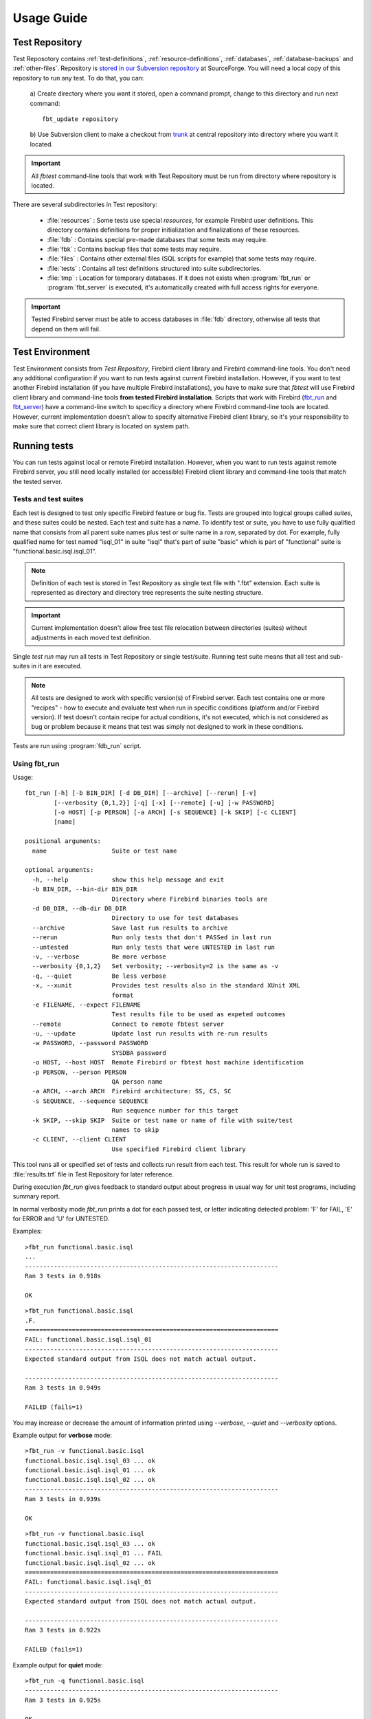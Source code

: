 ===========
Usage Guide
===========

.. _test-repository:

Test Repository
===============

Test Reposotory contains :ref:`test-definitions`, :ref:`resource-definitions`, :ref:`databases`, 
:ref:`database-backups` and :ref:`other-files`. Repository is `stored in our Subversion 
repository <http://svn.code.sf.net/p/firebird/code/>`_ at SourceForge. You will need a local copy 
of this repository to run any test. To do that, you can:

   a) Create directory where you want it stored, open a command prompt, change to this directory and 
   run next command::

         fbt_update repository

   b) Use Subversion client to make a checkout from 
   `trunk <http://svn.code.sf.net/p/firebird/code/qa/fbt-repository/trunk/>`_ at central repository
   into directory where you want it located.

.. important::

   All `fbtest` command-line tools that work with Test Repository must be run from directory where 
   repository is located.

There are several subdirectories in Test repository:

   - :file:`resources` : Some tests use special `resources`, for example Firebird user definitions. 
     This directory contains definitions for proper initialization and finalizations of these resources.
   - :file:`fdb` : Contains special pre-made databases that some tests may require.
   - :file:`fbk` : Contains backup files that some tests may require.
   - :file:`files` : Contains other external files (SQL scripts for example) that some tests may require.
   - :file:`tests` : Contains all test definitions structured into suite subdirectories.
   - :file:`tmp` : Location for temporary databases. If it does not exists when :program:`fbt_run` or
     :program:`fbt_server` is executed, it's automatically created with full access rights for everyone.

.. important::

   Tested Firebird server must be able to access databases in :file:`fdb` directory, otherwise all tests 
   that depend on them will fail.
     
Test Environment
================

Test Environment consists from `Test Repository`, Firebird client library and Firebird command-line tools. 
You don't need any additional configuration if you want to run tests against current Firebird installation.
However, if you want to test another Firebird installation (if you have multiple Firebird installations),
you have to make sure that `fbtest` will use Firebird client library and command-line tools **from tested
Firebird installation**. Scripts that work with Firebird (fbt_run_ and fbt_server_) have a command-line 
switch to specificy a directory where Firebird command-line tools are located. However, current
implementation doesn't allow to specify alternative Firebird client library, so it's your responsibility
to make sure that correct client library is located on system path.


Running tests
=============

You can run tests against local or remote Firebird installation. However, when you want to run tests
against remote Firebird server, you still need locally installed (or accessible) Firebird client library
and command-line tools that match the tested server. 

Tests and test suites
---------------------

Each test is designed to test only specific Firebird feature or bug fix. Tests are grouped into logical
groups called `suites`, and these suites could be nested. Each test and suite has a `name`. To identify
test or suite, you have to use fully qualified name that consists from all parent suite names plus test
or suite name in a row, separated by dot. For example, fully qualified name for test named "isql_01" in 
suite "isql" that's part of suite "basic" which is part of "functional" suite is 
"functional.basic.isql.isql_01".

.. note::

   Definition of each test is stored in Test Repository as single text file with ".fbt" extension.
   Each suite is represented as directory and directory tree represents the suite nesting structure.

.. important::

   Current implementation doesn't allow free test file relocation between directories (suites)
   without adjustments in each moved test definition.

Single `test run` may run all tests in Test Repository or single test/suite. Running test suite means
that all test and sub-suites in it are executed.

.. note::

   All tests are designed to work with specific version(s) of Firebird server. Each test contains
   one or more "recipes" - how to execute and evaluate test when run in specific conditions
   (platform and/or Firebird version). If test doesn't contain recipe for actual conditions, it's
   not executed, which is not considered as bug or problem because it means that test was simply 
   not designed to work in these conditions.


Tests are run using :program:`fdb_run` script.

.. _fbt_run:

Using fbt_run
-------------

Usage:: 

   fbt_run [-h] [-b BIN_DIR] [-d DB_DIR] [--archive] [--rerun] [-v]
           [--verbosity {0,1,2}] [-q] [-x] [--remote] [-u] [-w PASSWORD]
           [-o HOST] [-p PERSON] [-a ARCH] [-s SEQUENCE] [-k SKIP] [-c CLIENT]
           [name]

   positional arguments:
     name                  Suite or test name

   optional arguments:
     -h, --help            show this help message and exit
     -b BIN_DIR, --bin-dir BIN_DIR
                           Directory where Firebird binaries tools are
     -d DB_DIR, --db-dir DB_DIR
                           Directory to use for test databases
     --archive             Save last run results to archive
     --rerun               Run only tests that don't PASSed in last run
     --untested            Run only tests that were UNTESTED in last run
     -v, --verbose         Be more verbose
     --verbosity {0,1,2}   Set verbosity; --verbosity=2 is the same as -v
     -q, --quiet           Be less verbose
     -x, --xunit           Provides test results also in the standard XUnit XML
                           format
     -e FILENAME, --expect FILENAME
                           Test results file to be used as expeted outcomes
     --remote              Connect to remote fbtest server
     -u, --update          Update last run results with re-run results
     -w PASSWORD, --password PASSWORD
                           SYSDBA password
     -o HOST, --host HOST  Remote Firebird or fbtest host machine identification
     -p PERSON, --person PERSON
                           QA person name
     -a ARCH, --arch ARCH  Firebird architecture: SS, CS, SC
     -s SEQUENCE, --sequence SEQUENCE
                           Run sequence number for this target
     -k SKIP, --skip SKIP  Suite or test name or name of file with suite/test
                           names to skip
     -c CLIENT, --client CLIENT
                           Use specified Firebird client library

This tool runs all or specified set of tests and collects run result from each test. This result for 
whole run is saved to :file:`results.trf` file in Test Repository for later reference. 

During execution `fbt_run` gives feedback to standard output about progress in usual way for unit test 
programs, including summary report. 

In normal verbosity mode `fbt_run` prints a dot for each passed test, or letter indicating detected
problem: 'F' for FAIL, 'E' for ERROR and 'U' for UNTESTED.


Examples::

   >fbt_run functional.basic.isql
   ...
   ----------------------------------------------------------------------
   Ran 3 tests in 0.918s

   OK

::

   >fbt_run functional.basic.isql
   .F.
   ======================================================================
   FAIL: functional.basic.isql.isql_01
   ----------------------------------------------------------------------
   Expected standard output from ISQL does not match actual output.

   ----------------------------------------------------------------------
   Ran 3 tests in 0.949s

   FAILED (fails=1)

You may increase or decrease the amount of information printed using `--verbose`, `--quiet` and
`--verbosity` options.

Example output for **verbose** mode::

   >fbt_run -v functional.basic.isql
   functional.basic.isql.isql_03 ... ok
   functional.basic.isql.isql_01 ... ok
   functional.basic.isql.isql_02 ... ok
   ----------------------------------------------------------------------
   Ran 3 tests in 0.939s

   OK

::

   >fbt_run -v functional.basic.isql
   functional.basic.isql.isql_03 ... ok
   functional.basic.isql.isql_01 ... FAIL
   functional.basic.isql.isql_02 ... ok
   ======================================================================
   FAIL: functional.basic.isql.isql_01
   ----------------------------------------------------------------------
   Expected standard output from ISQL does not match actual output.

   ----------------------------------------------------------------------
   Ran 3 tests in 0.922s

   FAILED (fails=1)

Example output for **quiet** mode::

   >fbt_run -q functional.basic.isql
   ----------------------------------------------------------------------
   Ran 3 tests in 0.925s

   OK

::

   >fbt_run -q functional.basic.isql
   ======================================================================
   FAIL: functional.basic.isql.isql_01
   ----------------------------------------------------------------------
   Expected standard output from ISQL does not match actual output.

   ----------------------------------------------------------------------
   Ran 3 tests in 0.933s

   FAILED (fails=1)

.. tip::

   You may get more detailed information about run results using :program:`fbt_view` and
   :program:`fbt_analyze`.


There is no need to use any additional command-line options for quick execution of all or 
selected test(s) against current Firebird installation. However, you would need to specify some
additional options in other cases:

- When SYSDBA password for tested server differs from default 'masterkey', you have to use 
  :option:`--password` option.

- When tested server runs on different machine, you have to use :option:`--host`, 
  :option:`--bin-dir` and :option:`--db-dir` options.

- When tested server runs on local machine but on different port than default one, you have to use
  :option:`--host` option.

- Temporary databases used by tests are created in :file:`tmp` subdirectory in Test Repository.
  If you want temporary databases in different location, you will need :option:`--db-dir` option.

- If you want to compare test run results from several server architectures, you should specify 
  server architecture of tested engine using :option:`--arch` option. 

- If you want that test run results would be also archived, you have to specify :option:`--archive` 
  option. You should also consider using :option:`--arch` and :option:`--person` options in this case.

- If you want to exclude some tests from execution, you will need :option:`--skip` option. However these 
  tests are included into results file with outcome `SKIPPED` which is special kind of `UNTESTED` outcome.

- If you know that some tests will fail, you can either skip them altogether using :option:`--skip` 
  option, or you can run them but set an expectation using :option:`--expect` option and a result file
  from previous run. Test will then PASS if test outcome and its cause will match expected one, otherwise
  it will FAIL. Please note that run details of failure (like content of standard output or error output) 
  are NOT compared, only general description of the cause is checked. So test will fail only if cause of 
  failure significantly changes it's type (for example from difference in standard output to difference 
  in error output).
       
- If you want to run the same set of tests several times and compare their results using `fbt_analyze`,
  you have to specify :option:`--sequence` option. Don't forget to copy the results.trf file to safe
  location after each series run, or use :option:`--archive`.

- If you want to run only tests that didn't passed the last run, use :option:`--rerun` option, and 
  if you want the last run results updated with results from new run, use :option:`--update` option.

- Since version 1.0.4 `fbt_run` checks that Firebird engine is running before each test is executed by
  creating a connection to Firebird services. If this attempt fails, test is not executed at all, and
  its outcome is set to `UNTESTED`. When you fix the problem with Firebird engine, you may re-run all 
  these tests using :option:`--untested` option that works similarly to :option:`--rerun` option.

- If you want to send run results to someone, you should specify :option:`--arch` and 
  :option:`--person` options.

- If you need run results also in standard XUnit XML format, use :option:`--xunit` option.

.. important::

   If your test environment is not properly configured, many (if not all) tests would fail or raise
   errors, which would spoil the test run results. For example if Firebird engine wouldn't have
   sufficient rights to create/access databases in location for temporary databases, almost every
   test would fail as most of them use temporary databases.

.. tip::

   Test Repository contains test named `check` that you could run to verify that your test
   environment is correctly configured before you'll run the whole test series.

.. _fbt_server:

Working with remote test server
===============================

Sometimes you may need to run tests on remote Firebird server, for example to test Firebird on
different platform than is your primary platform. While you may use local `fbtest` installation
to run against remote Firebird, it could be better (and easier to configure) to install `fbtest` 
also on remote machine and operate it from your workstation almost like it would be all installed
locally.

Before your can connect to remote `fbtest`, you have to run it in "server" mode. To do that, run
:program:`fbt_server` on remote machine.

`fbt_server` accepts command-line options :option:`--bin-dir`, :option:`--db-dir`,
:option:`--password`, :option:`--host`, :option:`--arch` and :option:`--person` that have the same
function like `fbt_run` options with the same name.

Normally fbtest server listens on port 18861 and clients must know on which host it runs to contact him.
Alternatively fbtest server could anounce itself on network via `remote service registry`. To use this
mode you must start it with :option:`--register` option.

Once remote fbtest server is up and running, you may use `fbt_run` to use it as test execution engine,
i.e. all tests are executed by remote server on server host, but all output is produced on client side
(console output and `results.trf` file).

To use remote fbtest, execute `fbt_run` with :option:`--remote` option. If fbtest server is NOT started 
with :option:`--register`, you must also specify host machine using :option:`--host` option.

When remote fbtest engine is used, :option:`--bin-dir`, :option:`--db-dir` and :option:`--password` options
are ignored when specified.

.. note:: Note that :option:`--host` option has different meaning when used together with `--remote`.

.. warning:: 

   Do NOT operate fbtest server on open network! Current implementation gives full control to clients
   over it, which is potential security risk.

Remote fbtest server is also used by :ref:`fbtedit` to execute tests on other platforms than Windows.

Test run result analysis
========================

When test execution doesn't end with success, you need to investigate why did that happen, because 
`fbt_run` gives only basic information: test run :ref:`outcome <test-outcomes>` and 
:ref:`cause <failure-cause>` of failure if test didn't passed. However, test run result information 
(stored in :file:`results.trf`) contains all details including analytical information. You may inspect 
these information using fbt_view_ tool, or generate detailed HTML report using fbt_analyze_ tool, 
which can also compare results from multiple runs.

.. _test-outcomes:

Test run outcome
----------------

Test run may end in four different ways:

:PASS: Everything went just fine.
:FAIL: Test executed correctly, but actual outcome does not match expected one.
:ERROR: An error (exception) occured during test execution.
:UNTESTED: Test couldn't be executed because some condition wasn't met (typically setup of required
           resource failed).

.. _failure-cause:

Failure cause
-------------

Failure (or error) cause reported by `fbtest` explains in short why `fbtest` decided about test run
outcome. 

Example causes:

::

  Expected standard output from ISQL does not match actual output.

::

  Test setup: Exception raised while creating database.

Reported cause isn't automatically the real reason (problem source).


FAILure could signal a real problem (functionality was broken) or could be a "false positive"
(change was intentional), and requires further analysis to determine which case it is. The quickest
way is to examine difference between expectet test output and real output using fbt_view_ tool.

ERROR is typically an outcome of bad setup of your test environment, but sometimes it could also
signal a real problem (functionality was broken). The quickest way to see all details about error 
is using fbt_view_ tool.


.. _fbt_view:

Using fbt_view
--------------

This tool displays information from run result (`.trf`) files. It can also create XUnit XML run result
reports.

Usage::

   fbt_view [-h] [-x] [-c] [-d] [name]

   positional arguments:
     name           Results file or directory with result files

   optional arguments:
     -h, --help     show this help message and exit
     -x, --xunit    Save test results in the standard XUnit XML format
     -c, --cause    Print cause of fails and errors.
     -d, --details  Print details for fails and errors.


.. note:: `fbt_view` works with run result files only and thus coud be run from any directory.

.. note:: 

   Without parameters or options `fbt_view` shows summary information for all run results files
   in working directory.
 
Example output::

   >fbt_view

   File:     results.trf
   Desc:     Linux64 SS
   Version:  2.5.2.26540
   Arch:     SS
   Platform: Linux
   CPU:      64
   Sequence: 1
   Person:   pcisar (PC)

   Passes:   2
   Fails:    1
   Errors:   0
   Untested: 0

   === FAILS ============================================================
   functional.basic.isql.isql_01


To see also causes use :option:`--cause` option::

   >fbt_view --cause

   File:     results.trf
   Desc:     Linux64 SS
   Version:  2.5.2.26540
   Arch:     SS
   Platform: Linux
   CPU:      64
   Sequence: 1
   Person:   pcisar (PC)

   Passes:   2
   Fails:    1
   Errors:   0
   Untested: 0

   === FAILS ============================================================
   functional.basic.isql.isql_01
      Expected standard output from ISQL does not match actual output.

To see details why tests didn't passed use :option:`--details` option. For FAIL outcome it shows
difference (in standard diff format) between expected and actual outputs::

   >fbt_view --details

   File:     results.trf
   Desc:     Linux64 SS
   Version:  2.5.2.26540
   Arch:     SS
   Platform: Linux
   CPU:      64
   Sequence: 1
   Person:   pcisar (PC)

   Passes:   2
   Fails:    1
   Errors:   0
   Untested: 0

   === FAILS ============================================================
   functional.basic.isql.isql_01
   ----------------------------------------------------------------------
   ISQL_stripped_diff:
     Owner: SYSDBA
     PAGE_SIZE 4096
     Number of DB pages allocated = 165
     Sweep interval = 20000
     Forced Writes are ON
   - ODS = 11.22
   ?           -

   + ODS = 11.2
     Default Character set: NONE

For ERROR it shows detailed error information::

   >fbt_view --details

   File:     results.trf
   Desc:     Linux64 SS
   Version:  2.5.2.26540
   Arch:     SS
   Platform: Linux
   CPU:      64
   Sequence: 1
   Person:   pcisar (PC)

   Passes:   0
   Fails:    0
   Errors:   1
   Untested: 0

   === ERRORS ===========================================================
   functional.basic.isql.isql_01
   ----------------------------------------------------------------------
   exception:
   ProgrammingError:
   Error while creating database:
   - SQLCODE: -902
   - I/O error during "open O_CREAT" operation for file "/home/job/fbtrepo/tmp/functional.basic.isql.isql_02.fdb"
   - Error while trying to create file
   - Permission denied
   -902
   335544344

   ----------------------------------------------------------------------
   db_unable_to_create:
   localhost:/home/job/fbtrepo/tmp/functional.basic.isql.isql_01.fdb
   ----------------------------------------------------------------------
   traceback:
     File "/home/job/python/envs/pyfirebird/fbtest/fbtest.py", line 635, in run
       conn = kdb.create_database(createCommand, self.sql_dialect)

     File "/home/job/python/envs/pyfirebird/fdb/fdb/fbcore.py", line 704, in create_database
       "Error while creating database:")


.. _fbt_analyze:

Using fbt_analyze
-----------------

This tool analyzes run results file(s) and produces colored HTML report. 

Usage::

   fbt_analyze [-h] [-o OUTPUT] [name]

   positional arguments:
     name                  Results file or directory with result files

   optional arguments:
     -h, --help            show this help message and exit
     -o OUTPUT, --output OUTPUT
                           Analysis output directory
     -d, --diffs-only      Show only diffs on detail pages

Reports consists from summary page (:file:`index.html`) and detail pages for each test that didn't 
passed. 

Example summary page:

.. image:: fbt_analyze_001.png

As you can see, summary is presented as table with row for each test and column for each input results 
file. Table cells contain test run outcome for each run. Columns are sorted and grouped by platform,
CPU, Firebird architecture and test run sequence number.

.. note::

   Since version 1.0.4 this report contains time performance of tests.

.. important::

   If you want to compare results from several test runs, you must specify :option:`--sequence` option
   to `fbt_run`. Similarly you have to specify :option:`--arch` option to compare results from multiple
   Firebird architectures. If you forgot to do so, you can add/change this information to results file 
   later using fbt_update_.

.. tip:: 

   You can verify platform, CPU, Firebird architecture and run sequence number values stored in
   result file using fbt_view_.

Detail page contains all informations related to test run recorded by `fbtest` from all result files
where test doesn't passed. Information is "grouped" by result file so only unique content is included.

Collected information for failed tests contains expected and actual outputs and their difference (in 
human-readable diff format). If you are interested to see only diffs, use :option:`--diffs-only` option.

.. note:: `fbt_analyze` works with run result files only and thus coud be run from any directory.

.. note:: 

   Without parameters or options `fbt_analyze` processes all run results files and produces HTML report
   in current working directory.


.. _fbt_update:

Using fbt_update
================

This tools has two purposes:

  - Updates local Test Repository from central Subversion repository.
  - Updates meta-information in test run results file(s).

Usage::

   fbt_update [-h] {result,repository} ...

   optional arguments:
     -h, --help           show this help message and exit

   Commands:
     {result,repository}  Use <command> --help for more information about command.
       result             Change result file metadata.
       repository         Update test repository.

::

   fbt_update repository [-h]

   Update local test repository from Firebird project Subversion repository.

   optional arguments:
     -h, --help  show this help message and exit

::

   fbt_update result [-h] [-a ARCH] [-p PERSON] [-s SEQUENCE] [name]

   Changes metadata of result file(s).

   positional arguments:
     name                  Results file or directory with result files

   optional arguments:
     -h, --help            show this help message and exit
     -a ARCH, --arch ARCH  Update result(s): set ARCH
     -p PERSON, --person PERSON
                           Update result(s): set PERSON
     -s SEQUENCE, --sequence SEQUENCE
                           Update result(s): set SEQUENCE NUMBER

Using fbt_archive
=================

`fbtest` provides simple archive for test run results files. When you specify :option:`--archive` option
to :program:`fbt_run`, run results file `results.trf` is also **copied** to archive in `Test Repository`
(stored in subdirectory "archive") in subdirectory named as tested Firebird version number and
filename that identifies run conditions:

- Number of tests executed
- Platform
- CPU
- Firebird architecture
- QA person
- Run sequence number

For example 3 tests run on 64-bit Linux Firebird v2.5.2.26540 SuperServer by pcisar without sequence
number will be stored in `2.5.2.26540/0003-Linux64-SS-PC1.trf`.

.. note:: If filename already exists in archive, it's replaced with new one.

While you can work with archived results files directly, `fbtest` also provides separate tool 
:program:`fbt_archive` to `list`, `save`, `retrieve` or `delete` archived results. This is 
particularly useful when you're working with remote `fbtest` installation.

Usage::

   fbt_archive [-h] [--remote] [-o HOST] {list,save,retrieve,delete} ...

   optional arguments:
     -h, --help            show this help message and exit
     --remote              Connect to remote fbtest server
     -o HOST, --host HOST  Remote fbtest host machine identification

   Commands:
     {list,save,retrieve,delete}
                           Use <command> --help for more information about command.
       list                List result(s) in archive.
       save                Save result(s) to archive.
       retrieve            Retrieve result(s) from archive.
       delete              Delete result(s) from archive.

List
----

Usage::

   fbt_archive list [-h]

   List result(s) in archive.

   optional arguments:
     -h, --help  show this help message and exit

Example::

   >fbt_archive list
   Files in archive:

   2.1.5.18497:
      0681-Linux64-CS-PC1.trf
      0681-Linux64-CS-PC2.trf
      0681-Linux64-SS-PC1.trf
      0681-Linux64-SS-PC2.trf
   2.5.2.26539:
      0003-Linux64-SS-XX1.trf
      0003-Linux64-SS-XX2.trf
      0824-Linux64-SS-PC1.trf
   2.5.2.26540:
      0003-Linux64-SS-XX1.trf
      0823-Linux64-SC-PC2.trf
      0824-Linux64-CS-PC1.trf
      0824-Linux64-CS-PC2.trf
      0824-Linux64-SC-PC1.trf
      0824-Linux64-SS-PC1.trf
      0824-Linux64-SS-PC2.trf

Save
----

Usage::

   fbt_archive save [-h] [name]

   Save result(s) to archive.

   positional arguments:
     name        Results file

   optional arguments:
     -h, --help  show this help message and exit

When filename is not specified, file `results.trf` in current directory is copied.


Example::

   >fbt_archive save
   Results file 'results.trf' stored into archive as '2.5.2.26540/0003-Linux64-SS-XX1.trf'

Retrieve
--------

Usage::

   fbt_archive retrieve [-h] [-v VERSION] [-c] [-o OUTPUT] [-a ARCH] [-p PERSON] [-s SEQUENCE]

   Retrieve result(s) from archive.

   optional arguments:
     -h, --help            show this help message and exit
     -v VERSION, --version VERSION
                           Only specified Firebird version
     -c, --current         Only currently tested Firebird version
     -o OUTPUT, --output OUTPUT
                           Output directory
     -a ARCH, --arch ARCH  Firebird architecture: SS, CS, SC
     -p PERSON, --person PERSON
                           QA person name
     -s SEQUENCE, --sequence SEQUENCE
                           Run sequence number

This command copies all archived results files for specified or currently tested Firebird version
(either :option:`--version` or :option:`--current` option is required) from archive to specified or
current working directory. It's possible to specify additional conditions for Firebird architecture, 
QA person or run sequence number that must be met.

Examples::

   >fbt_archive retrieve --current
   Current version: 2.5.2.26540
   0003-Linux64-SS-XX1.trf retrieved.
   0823-Linux64-SC-PC2.trf retrieved.
   0824-Linux64-CS-PC1.trf retrieved.
   0824-Linux64-CS-PC2.trf retrieved.
   0824-Linux64-SC-PC1.trf retrieved.
   0824-Linux64-SS-PC1.trf retrieved.
   0824-Linux64-SS-PC2.trf retrieved.

   >fbt_archive --remote retrieve --version=2.1.5.18497 -a SS
   0681-Linux64-SS-PC1.trf retrieved.
   0681-Linux64-SS-PC2.trf retrieved.

Delete
------

This command deletes all archived results files for specified or currently tested Firebird version
(either :option:`--version` or :option:`--current` option is required) from archive. It's possible 
to specify additional conditions for Firebird architecture, QA person or run sequence number that 
must be met.

Usage::

   fbt_archive delete [-h] [-v VERSION] [-c] [-a ARCH] [-p PERSON] [-s SEQUENCE]

   Delete result(s) from archive.

   optional arguments:
     -h, --help            show this help message and exit
     -v VERSION, --version VERSION
                           Only specified Firebird version
     -c, --current         Only currently tested Firebird version
     -a ARCH, --arch ARCH  Firebird architecture: SS, CS, SC
     -p PERSON, --person PERSON
                           QA person name
     -s SEQUENCE, --sequence SEQUENCE
                           Run sequence number

Examples::

   >fbt_archive delete --current -a SS -s 2
   Current version: 2.5.2.26540
   0824-Linux64-SS-PC2.trf deleted.

   >fbt_archive --remote delete --version=2.1.5.18497 -a SS
   0681-Linux64-SS-PC1.trf deleted.
   0681-Linux64-SS-PC2.trf deleted.
